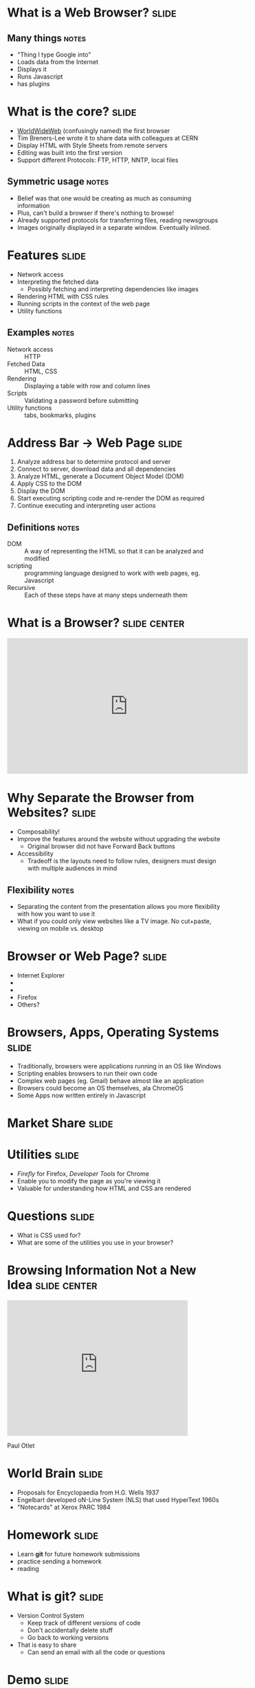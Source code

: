 * What is a *Web Browser?* :slide:
** Many things :notes:
   + "Thing I type Google into"
   + Loads data from the Internet
   + Displays it
   + Runs Javascript
   + has plugins

* What is the core?  :slide:
  [[file:www-gnu.png]]
  + [[http://en.wikipedia.org/wiki/WorldWideWeb][WorldWideWeb]] (confusingly named) the first browser
  + Tim Breners-Lee wrote it to share data with colleagues at CERN
  + Display HTML with Style Sheets from remote servers
  + Editing was built into the first version
  + Support different Protocols: FTP, HTTP, NNTP, local files
** Symmetric usage :notes:
   + Belief was that one would be creating as much as consuming information
   + Plus, can't build a browser if there's nothing to browse!
   + Already supported protocols for transferring files, reading newsgroups
   + Images originally displayed in a separate window.  Eventually inlined.

* Features :slide:
  + Network access
  + Interpreting the fetched data
    + Possibly fetching and interpreting dependencies like images
  + Rendering HTML with CSS rules
  + Running scripts in the context of the web page
  + Utility functions
** Examples :notes:
   + Network access :: HTTP
   + Fetched Data :: HTML, CSS
   + Rendering :: Displaying a table with row and column lines
   + Scripts :: Validating a password before submitting
   + Utility functions :: tabs, bookmarks, plugins

* Address Bar -> Web Page :slide:
  1. Analyze address bar to determine protocol and server
  1. Connect to server, download data and all dependencies
  1. Analyze HTML, generate a Document Object Model (DOM)
  1. Apply CSS to the DOM
  1. Display the DOM
  1. Start executing scripting code and re-render the DOM as required
  1. Continue executing and interpreting user actions
** Definitions :notes:
   + DOM :: A way of representing the HTML so that it can be analyzed and 
     modified
   + scripting :: programming language designed to work with web pages, eg. 
     Javascript
   + Recursive :: Each of these steps have at many steps underneath them

* What is a Browser?  :slide:center:
#+BEGIN_HTML
<iframe width="560" height="315" src="http://www.youtube.com/embed/o4MwTvtyrUQ" frameborder="0" allowfullscreen></iframe>
#+END_HTML

* Why Separate the Browser from Websites?  :slide:
  + Composability!
  + Improve the features around the website without upgrading the website
    + Original browser did not have Forward Back buttons
  + Accessibility
   + Tradeoff is the layouts need to follow rules, designers must design with 
     multiple audiences in mind
** Flexibility :notes:
   + Separating the content from the presentation allows you more flexibility with how you want to use it
   + What if you could only view websites like a TV image. No cut+paste, viewing on mobile vs. desktop

* Browser or Web Page?  :slide:
  + [[file:ie8-logo.png]] Internet Explorer
  + [[file:Google_logo.png]]
  + [[file:nyt-logo.png]]
  + Firefox [[file:firefox-logo.png]]
  + Others?

* Browsers, Apps, Operating Systems :slide:
  + Traditionally, browsers were applications running in an OS like Windows
  + Scripting enables browsers to run their own code
  + Complex web pages (eg. Gmail) behave almost like an application
  + Browsers could become an OS themselves, ala ChromeOS
  + Some Apps now written entirely in Javascript

* Market Share :slide:
  [[file:browser-share.png]]

* Utilities :slide:
  + /Firefly/ for Firefox, /Developer Tools/ for Chrome
  + Enable you to modify the page as you're viewing it
  + Valuable for understanding how HTML and CSS are rendered

* Questions :slide:
   + What is CSS used for?
   + What are some of the utilities you use in your browser?

* Browsing Information Not a New Idea :slide:center:
#+BEGIN_HTML
<iframe width="420" height="315" src="http://www.youtube.com/embed/hSyfZkVgasI" frameborder="0" allowfullscreen></iframe>
#+END_HTML
  Paul Otlet

* World Brain :slide:
  + Proposals for Encyclopaedia from H.G. Wells 1937
  + Engelbart developed oN-Line System (NLS) that used HyperText 1960s
  + "Notecards" at Xerox PARC 1984

* *Homework* :slide:
  + Learn *git* for future homework submissions
  + practice sending a homework
  + reading

* What is *git?* :slide:
  + Version Control System
    + Keep track of different versions of code
    + Don't accidentally delete stuff
    + Go back to working versions
  + That is easy to share
    + Can send an email with all the code or questions

* *Demo* :slide:
** Commands :notes:
   + Learn as much as you like at [[http://learn.github.com/p/intro.html][learn.github]]
   + [[https://www.ischool.berkeley.edu/intranet/computing/connecting/files][ssh ischool]]
#+begin_src bash
   git config --global user.name Jim Blomo
   git config --global user.email jblomo@ischool.berkeley.edu
   git clone git://github.com/jblomo/webarch253.git
   cd webarch253
#+end_src
*** For every new homework:
#+begin_src bash
   git checkout -b hw1 master
   echo Jim Blomo > $USER.txt
   git add $USER.txt
   git commit -m "my first homework"
   git format-patch --stdout master | sendmail jblomo@ischool.berkeley.edu
#+end_src

* Homework 1 :slide:
   + `pico $USER.txt`
   + Write two paragraphs:
     1. Your experience with web archtecture. Have you written HTML before? 
        Written Javascript? etc.
     2. What are your favorite features from at least 2 browsers?
   + Reading:
     + [[http://www.w3.org/DesignIssues/TimBook-old/History.html][A Brief History of the Web]]
     + [[http://www.scientificamerican.com/article.cfm?id=long-live-the-web&print=true][Long Live the Web]]
*** Optional :notes:
   + If you would like to use GitHub's advanced featues
   + Signup for an account at [[https://github.com][GitHub]]
   + "Fork" https://github.com/jblomo/webarch253
   + *Do not* share code or look for other's code
   + All HW and Projects are submitted by email, not Pull Requests

#+TAGS: slide(s)

#+STYLE: <link rel="stylesheet" type="text/css" href="common.css" />
#+STYLE: <link rel="stylesheet" type="text/css" href="screen.css" media="screen" />
#+STYLE: <link rel="stylesheet" type="text/css" href="projection.css" media="projection" />
#+STYLE: <link rel="stylesheet" type="text/css" href="presenter.css" media="presenter" />
#+STYLE: <link href='http://fonts.googleapis.com/css?family=Lobster+Two:700|Yanone+Kaffeesatz:700|Open+Sans' rel='stylesheet' type='text/css'>

#+BEGIN_HTML
<script type="text/javascript" src="org-html-slideshow.js"></script>
#+END_HTML


